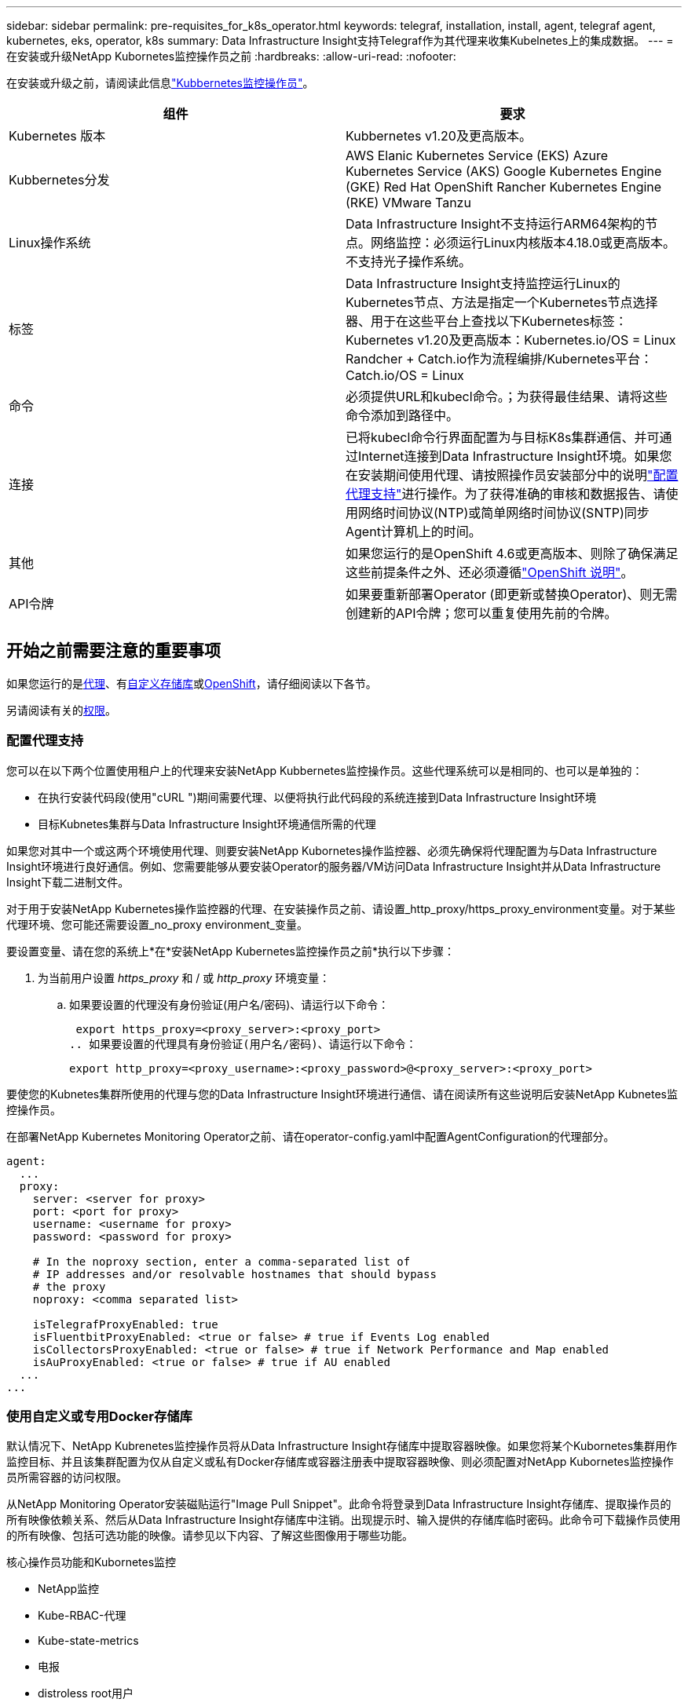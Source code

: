 ---
sidebar: sidebar 
permalink: pre-requisites_for_k8s_operator.html 
keywords: telegraf, installation, install, agent, telegraf agent, kubernetes, eks, operator, k8s 
summary: Data Infrastructure Insight支持Telegraf作为其代理来收集Kubelnetes上的集成数据。 
---
= 在安装或升级NetApp Kubornetes监控操作员之前
:hardbreaks:
:allow-uri-read: 
:nofooter: 


[role="lead"]
在安装或升级之前，请阅读此信息link:task_config_telegraf_agent_k8s.html["Kubbernetes监控操作员"]。

|===
| 组件 | 要求 


| Kubernetes 版本 | Kubbernetes v1.20及更高版本。 


| Kubbernetes分发 | AWS Elanic Kubernetes Service (EKS) Azure Kubernetes Service (AKS) Google Kubernetes Engine (GKE) Red Hat OpenShift Rancher Kubernetes Engine (RKE) VMware Tanzu 


| Linux操作系统 | Data Infrastructure Insight不支持运行ARM64架构的节点。网络监控：必须运行Linux内核版本4.18.0或更高版本。不支持光子操作系统。 


| 标签 | Data Infrastructure Insight支持监控运行Linux的Kubernetes节点、方法是指定一个Kubernetes节点选择器、用于在这些平台上查找以下Kubernetes标签：Kubernetes v1.20及更高版本：Kubernetes.io/OS = Linux Randcher + Catch.io作为流程编排/Kubernetes平台：Catch.io/OS = Linux 


| 命令 | 必须提供URL和kubecl命令。；为获得最佳结果、请将这些命令添加到路径中。 


| 连接 | 已将kubecl命令行界面配置为与目标K8s集群通信、并可通过Internet连接到Data Infrastructure Insight环境。如果您在安装期间使用代理、请按照操作员安装部分中的说明link:task_config_telegraf_agent_k8s.html#configuring-proxy-support["配置代理支持"]进行操作。为了获得准确的审核和数据报告、请使用网络时间协议(NTP)或简单网络时间协议(SNTP)同步Agent计算机上的时间。 


| 其他 | 如果您运行的是OpenShift 4.6或更高版本、则除了确保满足这些前提条件之外、还必须遵循link:task_config_telegraf_agent_k8s.html#openshift-instructions["OpenShift 说明"]。 


| API令牌 | 如果要重新部署Operator (即更新或替换Operator)、则无需创建新的API令牌；您可以重复使用先前的令牌。 
|===


== 开始之前需要注意的重要事项

如果您运行的是<<configuring-proxy-support,代理>>、有<<using-a-custom-or-private-docker-repository,自定义存储库>>或<<openshift-instructions,OpenShift>>，请仔细阅读以下各节。

另请阅读有关的<<权限,权限>>。



=== 配置代理支持

您可以在以下两个位置使用租户上的代理来安装NetApp Kubbernetes监控操作员。这些代理系统可以是相同的、也可以是单独的：

* 在执行安装代码段(使用"cURL ")期间需要代理、以便将执行此代码段的系统连接到Data Infrastructure Insight环境
* 目标Kubnetes集群与Data Infrastructure Insight环境通信所需的代理


如果您对其中一个或这两个环境使用代理、则要安装NetApp Kubornetes操作监控器、必须先确保将代理配置为与Data Infrastructure Insight环境进行良好通信。例如、您需要能够从要安装Operator的服务器/VM访问Data Infrastructure Insight并从Data Infrastructure Insight下载二进制文件。

对于用于安装NetApp Kubernetes操作监控器的代理、在安装操作员之前、请设置_http_proxy/https_proxy_environment变量。对于某些代理环境、您可能还需要设置_no_proxy environment_变量。

要设置变量、请在您的系统上*在*安装NetApp Kubernetes监控操作员之前*执行以下步骤：

. 为当前用户设置 _https_proxy_ 和 / 或 _http_proxy_ 环境变量：
+
.. 如果要设置的代理没有身份验证(用户名/密码)、请运行以下命令：
+
 export https_proxy=<proxy_server>:<proxy_port>
.. 如果要设置的代理具有身份验证(用户名/密码)、请运行以下命令：
+
 export http_proxy=<proxy_username>:<proxy_password>@<proxy_server>:<proxy_port>




要使您的Kubnetes集群所使用的代理与您的Data Infrastructure Insight环境进行通信、请在阅读所有这些说明后安装NetApp Kubnetes监控操作员。

在部署NetApp Kubernetes Monitoring Operator之前、请在operator-config.yaml中配置AgentConfiguration的代理部分。

[listing]
----
agent:
  ...
  proxy:
    server: <server for proxy>
    port: <port for proxy>
    username: <username for proxy>
    password: <password for proxy>

    # In the noproxy section, enter a comma-separated list of
    # IP addresses and/or resolvable hostnames that should bypass
    # the proxy
    noproxy: <comma separated list>

    isTelegrafProxyEnabled: true
    isFluentbitProxyEnabled: <true or false> # true if Events Log enabled
    isCollectorsProxyEnabled: <true or false> # true if Network Performance and Map enabled
    isAuProxyEnabled: <true or false> # true if AU enabled
  ...
...
----


=== 使用自定义或专用Docker存储库

默认情况下、NetApp Kubrenetes监控操作员将从Data Infrastructure Insight存储库中提取容器映像。如果您将某个Kubornetes集群用作监控目标、并且该集群配置为仅从自定义或私有Docker存储库或容器注册表中提取容器映像、则必须配置对NetApp Kubornetes监控操作员所需容器的访问权限。

从NetApp Monitoring Operator安装磁贴运行"Image Pull Snippet"。此命令将登录到Data Infrastructure Insight存储库、提取操作员的所有映像依赖关系、然后从Data Infrastructure Insight存储库中注销。出现提示时、输入提供的存储库临时密码。此命令可下载操作员使用的所有映像、包括可选功能的映像。请参见以下内容、了解这些图像用于哪些功能。

核心操作员功能和Kubornetes监控

* NetApp监控
* Kube-RBAC-代理
* Kube-state-metrics
* 电报
* distroless root用户


事件日志

* 流畅位
* Kubbernetes-event-exporter


网络性能和映射

* CI-net-observer


根据您的企业策略，将操作员 Docker 映像推送到您的私有 / 本地 / 企业 Docker 存储库。确保存储库中这些映像的映像标记和目录路径与Data Infrastructure Insight存储库中的映像标记和目录路径一致。

在operator-DEPLOYAML中编辑monitor-operator部署、并修改所有映像引用以使用私有Docker存储库。

....
image: <docker repo of the enterprise/corp docker repo>/kube-rbac-proxy:<kube-rbac-proxy version>
image: <docker repo of the enterprise/corp docker repo>/netapp-monitoring:<version>
....
编辑operator-config.yaml中的AgentConfiguration以反映新的Docker repo位置。为私有存储库创建新的imagePullSecret,有关更多详细信息，请参见_https://kubernetes.io/docs/tasks/configure-pod-container/pull-image-private-registry/_

[listing]
----
agent:
  ...
  # An optional docker registry where you want docker images to be pulled from as compared to CI's docker registry
  # Please see documentation for link:task_config_telegraf_agent_k8s.html#using-a-custom-or-private-docker-repository[using a custom or private docker repository].
  dockerRepo: your.docker.repo/long/path/to/test
  # Optional: A docker image pull secret that maybe needed for your private docker registry
  dockerImagePullSecret: docker-secret-name
----


=== OpenShift 说明

如果您运行的是OpenShift 4.6或更高版本、则必须在_operator-config.yaml中编辑AgentConfiguration以启用_run特权_设置：

....
# Set runPrivileged to true SELinux is enabled on your kubernetes nodes
runPrivileged: true
....
OpenShift可以实施更高的安全级别、从而可能阻止对某些Kubernetes组件的访问。



=== 权限

如果您正在监控的集群包含自定义资源，但link:https://kubernetes.io/docs/reference/access-authn-authz/rbac/#aggregated-clusterroles["要查看的聚合"]这些资源没有ClusterRole，则您需要手动授予操作员对这些资源的访问权限，以便使用事件日志进行监控。

. 在安装之前或安装之后编辑_operator-additional－permissions．yaml．编辑资源_ClusterRole．<namespace>－additional－permissions
. 使用动词["GET、"Watch、"list"]为所需的每个组和资源创建一个新规则。参见\https://kubernetes.io/docs/reference/access-authn-authz/rbac/
. 将所做的更改应用于集群

